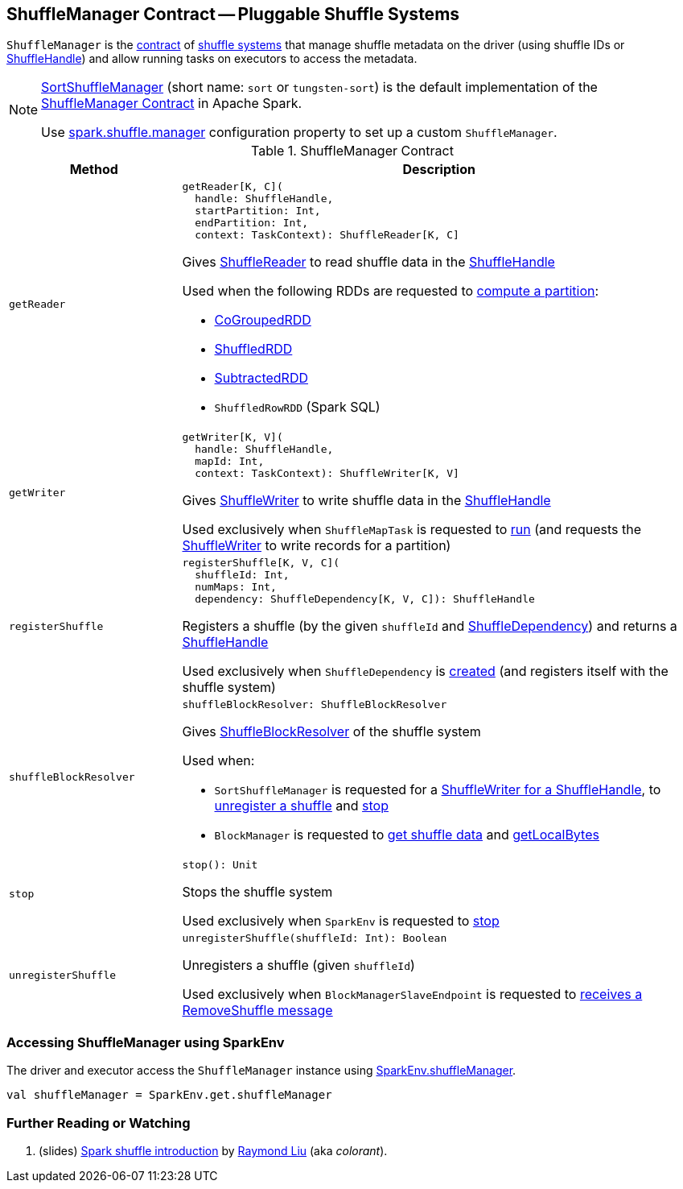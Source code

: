 == [[ShuffleManager]] ShuffleManager Contract -- Pluggable Shuffle Systems

`ShuffleManager` is the <<contract, contract>> of <<implementations, shuffle systems>> that manage shuffle metadata on the driver (using shuffle IDs or <<spark-shuffle-ShuffleHandle.adoc#, ShuffleHandle>>) and allow running tasks on executors to access the metadata.

[[implementations]]
[NOTE]
====
<<spark-shuffle-SortShuffleManager.adoc#, SortShuffleManager>> (short name: `sort` or `tungsten-sort`) is the default implementation of the <<contract, ShuffleManager Contract>> in Apache Spark.

Use <<spark-configuration-properties.adoc#spark.shuffle.manager, spark.shuffle.manager>> configuration property to set up a custom `ShuffleManager`.
====

[[contract]]
.ShuffleManager Contract
[cols="1m,3",options="header",width="100%"]
|===
| Method
| Description

| getReader
a| [[getReader]]

[source, scala]
----
getReader[K, C](
  handle: ShuffleHandle,
  startPartition: Int,
  endPartition: Int,
  context: TaskContext): ShuffleReader[K, C]
----

Gives <<spark-shuffle-ShuffleReader.adoc#, ShuffleReader>> to read shuffle data in the <<spark-shuffle-ShuffleHandle.adoc#, ShuffleHandle>>

Used when the following RDDs are requested to <<spark-rdd-RDD.adoc#compute, compute a partition>>:

* <<spark-rdd-CoGroupedRDD.adoc#, CoGroupedRDD>>

* xref:rdd:ShuffledRDD.adoc[ShuffledRDD]

* <<spark-rdd-SubtractedRDD.adoc#, SubtractedRDD>>

* `ShuffledRowRDD` (Spark SQL)

| getWriter
a| [[getWriter]]

[source, scala]
----
getWriter[K, V](
  handle: ShuffleHandle,
  mapId: Int,
  context: TaskContext): ShuffleWriter[K, V]
----

Gives <<spark-shuffle-ShuffleWriter.adoc#, ShuffleWriter>> to write shuffle data in the <<spark-shuffle-ShuffleHandle.adoc#, ShuffleHandle>>

Used exclusively when `ShuffleMapTask` is requested to <<spark-scheduler-ShuffleMapTask.adoc#runTask, run>> (and requests the <<spark-shuffle-ShuffleWriter.adoc#, ShuffleWriter>> to write records for a partition)

| registerShuffle
a| [[registerShuffle]]

[source, scala]
----
registerShuffle[K, V, C](
  shuffleId: Int,
  numMaps: Int,
  dependency: ShuffleDependency[K, V, C]): ShuffleHandle
----

Registers a shuffle (by the given `shuffleId` and <<spark-rdd-ShuffleDependency.adoc#, ShuffleDependency>>) and returns a <<spark-shuffle-ShuffleHandle.adoc#, ShuffleHandle>>

Used exclusively when `ShuffleDependency` is <<spark-rdd-ShuffleDependency.adoc#shuffleHandle, created>> (and registers itself with the shuffle system)

| shuffleBlockResolver
a| [[shuffleBlockResolver]]

[source, scala]
----
shuffleBlockResolver: ShuffleBlockResolver
----

Gives <<spark-shuffle-ShuffleBlockResolver.adoc#, ShuffleBlockResolver>> of the shuffle system

Used when:

* `SortShuffleManager` is requested for a <<spark-shuffle-SortShuffleManager.adoc#getWriter, ShuffleWriter for a ShuffleHandle>>, to <<spark-shuffle-SortShuffleManager.adoc#unregisterShuffle, unregister a shuffle>> and <<spark-shuffle-SortShuffleManager.adoc#stop, stop>>

* `BlockManager` is requested to <<spark-BlockManager.adoc#getBlockData, get shuffle data>> and <<spark-BlockManager.adoc#getLocalBytes, getLocalBytes>>

| stop
a| [[stop]]

[source, scala]
----
stop(): Unit
----

Stops the shuffle system

Used exclusively when `SparkEnv` is requested to <<spark-SparkEnv.adoc#stop, stop>>

| unregisterShuffle
a| [[unregisterShuffle]]

[source, scala]
----
unregisterShuffle(shuffleId: Int): Boolean
----

Unregisters a shuffle (given `shuffleId`)

Used exclusively when `BlockManagerSlaveEndpoint` is requested to <<spark-blockmanager-BlockManagerSlaveEndpoint.adoc#RemoveShuffle, receives a RemoveShuffle message>>

|===

=== [[SparkEnv]] Accessing ShuffleManager using SparkEnv

The driver and executor access the `ShuffleManager` instance using link:spark-SparkEnv.adoc#shuffleManager[SparkEnv.shuffleManager].

[source, scala]
----
val shuffleManager = SparkEnv.get.shuffleManager
----

=== [[i-want-more]] Further Reading or Watching

. (slides) http://www.slideshare.net/colorant/spark-shuffle-introduction[Spark shuffle introduction] by http://blog.csdn.net/colorant/[Raymond Liu] (aka _colorant_).
